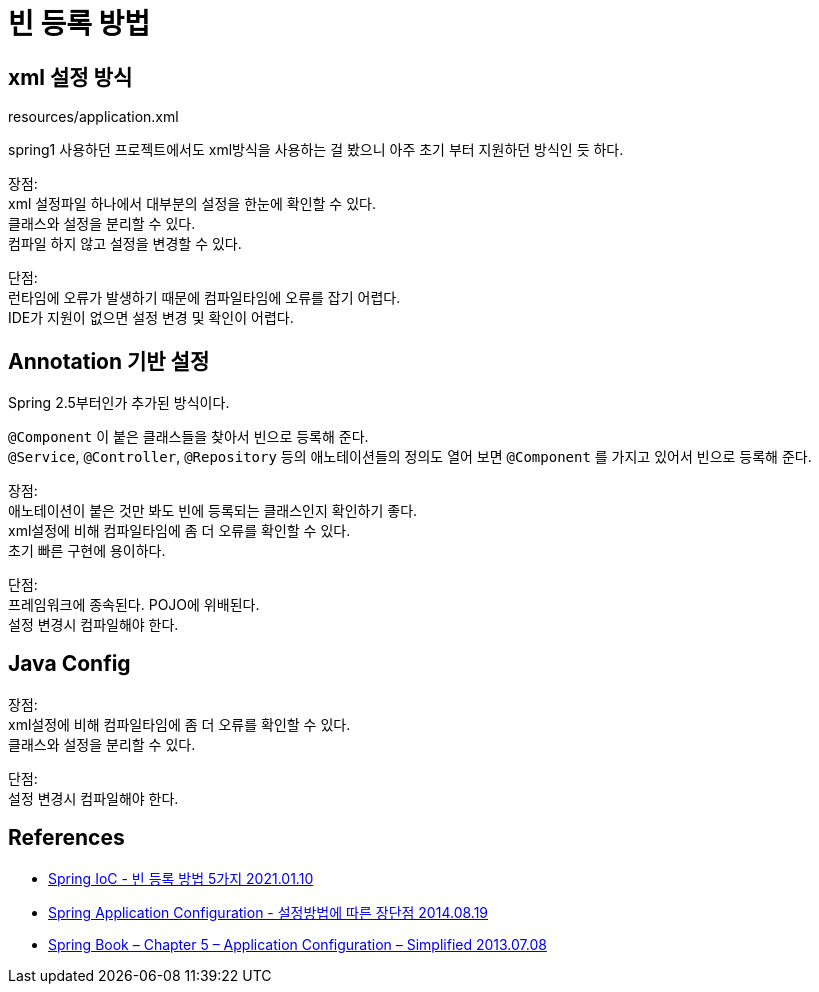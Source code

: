 :hardbreaks:
= 빈 등록 방법

== xml 설정 방식
resources/application.xml

spring1 사용하던 프로젝트에서도 xml방식을 사용하는 걸 봤으니 아주 초기 부터 지원하던 방식인 듯 하다.

장점:
xml 설정파일 하나에서 대부분의 설정을 한눈에 확인할 수 있다.
클래스와 설정을 분리할 수 있다.
컴파일 하지 않고 설정을 변경할 수 있다.

단점:
런타임에 오류가 발생하기 때문에 컴파일타임에 오류를 잡기 어렵다.
IDE가 지원이 없으면 설정 변경 및 확인이 어렵다.

== Annotation 기반 설정
Spring 2.5부터인가 추가된 방식이다.

`@Component` 이 붙은 클래스들을 찾아서 빈으로 등록해 준다.
`@Service`, `@Controller`, `@Repository` 등의 애노테이션들의 정의도 열어 보면 `@Component` 를 가지고 있어서 빈으로 등록해 준다.

장점:
애노테이션이 붙은 것만 봐도 빈에 등록되는 클래스인지 확인하기 좋다.
xml설정에 비해 컴파일타임에 좀 더 오류를 확인할 수 있다.
초기 빠른 구현에 용이하다.

단점:
프레임워크에 종속된다. POJO에 위배된다.
설정 변경시 컴파일해야 한다.

== Java Config
장점:
xml설정에 비해 컴파일타임에 좀 더 오류를 확인할 수 있다.
클래스와 설정을 분리할 수 있다.

단점:
설정 변경시 컴파일해야 한다.


== References
* https://wordbe.tistory.com/entry/Spring-IoC-%EB%B9%88-%EB%93%B1%EB%A1%9D-%EB%B0%A9%EB%B2%95-5%EA%B0%80%EC%A7%80[Spring IoC - 빈 등록 방법 5가지 2021.01.10]
* https://studyoverflow.tistory.com/entry/Configuration-in-java-spring[Spring Application Configuration - 설정방법에 따른 장단점 2014.08.19]
* http://www.javacodebook.com/2013/07/08/spring-book-chapter-5-application-configuration-simplified/[Spring Book – Chapter 5 – Application Configuration – Simplified 2013.07.08]
